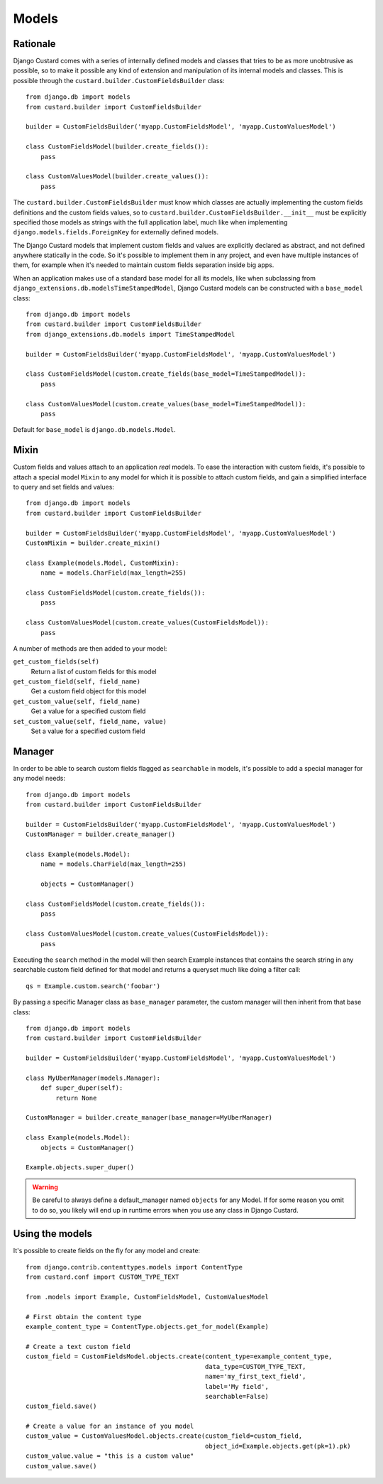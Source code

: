 Models
======

Rationale
---------

Django Custard comes with a series of internally defined models and classes that
tries to be as more unobtrusive as possible, so to make it possible any kind of
extension and manipulation of its internal models and classes. This is possible
through the ``custard.builder.CustomFieldsBuilder`` class::

  from django.db import models
  from custard.builder import CustomFieldsBuilder

  builder = CustomFieldsBuilder('myapp.CustomFieldsModel', 'myapp.CustomValuesModel')

  class CustomFieldsModel(builder.create_fields()):
      pass

  class CustomValuesModel(builder.create_values()):
      pass


The ``custard.builder.CustomFieldsBuilder`` must know which classes are actually
implementing the custom fields definitions and the custom fields values, so to
``custard.builder.CustomFieldsBuilder.__init__`` must be explicitly specified those
models as strings with the full application label, much like when implementing
``django.models.fields.ForeignKey`` for externally defined models.

The Django Custard models that implement custom fields and values are explicitly
declared as abstract, and not defined anywhere statically in the code. So it's
possible to implement them in any project, and even have multiple instances of
them, for example when it's needed to maintain custom fields separation inside
big apps.

When an application makes use of a standard base model for all its models, like
when subclassing from ``django_extensions.db.modelsTimeStampedModel``, Django
Custard models can be constructed with a ``base_model`` class::

  from django.db import models
  from custard.builder import CustomFieldsBuilder
  from django_extensions.db.models import TimeStampedModel

  builder = CustomFieldsBuilder('myapp.CustomFieldsModel', 'myapp.CustomValuesModel')

  class CustomFieldsModel(custom.create_fields(base_model=TimeStampedModel)):
      pass

  class CustomValuesModel(custom.create_values(base_model=TimeStampedModel)):
      pass


Default for ``base_model`` is ``django.db.models.Model``.


Mixin
-----

Custom fields and values attach to an application *real* models. To ease the
interaction with custom fields, it's possible to attach a special model ``Mixin`` to
any model for which it is possible to attach custom fields, and gain a simplified
interface to query and set fields and values::

  from django.db import models
  from custard.builder import CustomFieldsBuilder

  builder = CustomFieldsBuilder('myapp.CustomFieldsModel', 'myapp.CustomValuesModel')
  CustomMixin = builder.create_mixin()

  class Example(models.Model, CustomMixin):
      name = models.CharField(max_length=255)

  class CustomFieldsModel(custom.create_fields()):
      pass

  class CustomValuesModel(custom.create_values(CustomFieldsModel)):
      pass


A number of methods are then added to your model:

``get_custom_fields(self)``
    Return a list of custom fields for this model

``get_custom_field(self, field_name)``
    Get a custom field object for this model

``get_custom_value(self, field_name)``
    Get a value for a specified custom field

``set_custom_value(self, field_name, value)``
    Set a value for a specified custom field


Manager
-------

In order to be able to search custom fields flagged as ``searchable`` in models,
it's possible to add a special manager for any model needs::

  from django.db import models
  from custard.builder import CustomFieldsBuilder

  builder = CustomFieldsBuilder('myapp.CustomFieldsModel', 'myapp.CustomValuesModel')
  CustomManager = builder.create_manager()

  class Example(models.Model):
      name = models.CharField(max_length=255)

      objects = CustomManager()

  class CustomFieldsModel(custom.create_fields()):
      pass

  class CustomValuesModel(custom.create_values(CustomFieldsModel)):
      pass


Executing the ``search`` method in the model will then search Example instances
that contains the search string in any searchable custom field defined for that
model and returns a queryset much like doing a filter call::

  qs = Example.custom.search('foobar')


By passing a specific Manager class as ``base_manager`` parameter, the custom
manager will then inherit from that base class::

  from django.db import models
  from custard.builder import CustomFieldsBuilder

  builder = CustomFieldsBuilder('myapp.CustomFieldsModel', 'myapp.CustomValuesModel')

  class MyUberManager(models.Manager):
      def super_duper(self):
          return None

  CustomManager = builder.create_manager(base_manager=MyUberManager)

  class Example(models.Model):
      objects = CustomManager()

  Example.objects.super_duper()


.. warning::
   Be careful to always define a default_manager named ``objects`` for any Model.
   If for some reason you omit to do so, you likely will end up in runtime errors
   when you use any class in Django Custard.


Using the models
----------------

It's possible to create fields on the fly for any model and create::

  from django.contrib.contenttypes.models import ContentType
  from custard.conf import CUSTOM_TYPE_TEXT

  from .models import Example, CustomFieldsModel, CustomValuesModel

  # First obtain the content type
  example_content_type = ContentType.objects.get_for_model(Example)

  # Create a text custom field
  custom_field = CustomFieldsModel.objects.create(content_type=example_content_type,
                                                  data_type=CUSTOM_TYPE_TEXT,
                                                  name='my_first_text_field',
                                                  label='My field',
                                                  searchable=False)
  custom_field.save()

  # Create a value for an instance of you model
  custom_value = CustomValuesModel.objects.create(custom_field=custom_field,
                                                  object_id=Example.objects.get(pk=1).pk)
  custom_value.value = "this is a custom value"
  custom_value.save()

